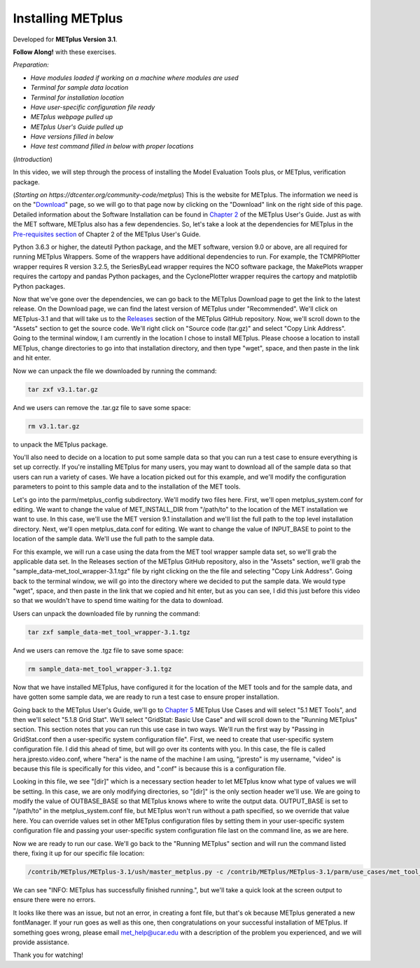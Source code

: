 .. _metplus_installation:

Installing METplus
==================

.. raw:: html

  <iframe width="560" height="315" src="https://www.youtube.com/embed/ap9-Fdlb7Fo" frameborder="0" allow="accelerometer; autoplay; clipboard-write; encrypted-media; gyroscope; picture-in-picture" allowfullscreen></iframe>

Developed for **METplus Version 3.1**.

**Follow Along!** with these exercises.

*Preparation:*

* *Have modules loaded if working on a machine where modules are used*
* *Terminal for sample data location*
* *Terminal for installation location*
* *Have user-specific configuration file ready*
* *METplus webpage pulled up*
* *METplus User's Guide pulled up*  
* *Have versions filled in below*
* *Have test command filled in below with proper locations*

(*Introduction*)

In this video, we will step through the process of installing the Model Evaluation Tools plus, or METplus, verification package.

(*Starting on https://dtcenter.org/community-code/metplus*)
This is the website for METplus. The information we need is on the "`Download <https://dtcenter.org/community-code/metplus/download>`_" page, so we will go to that page now by clicking on the "Download" link on the right side of this page.  Detailed information about the Software Installation can be found in `Chapter 2 <https://dtcenter.github.io/METplus/Users_Guide/installation.html>`_ of the METplus User's Guide.  Just as with the MET software, METplus also has a few dependencies.  So, let's take a look at the dependencies for METplus in the `Pre-requisites section <https://dtcenter.github.io/METplus/Users_Guide/installation.html#pre-requisites>`_ of Chapter 2 of the METplus User's Guide.

Python 3.6.3 or higher, the dateutil Python package, and the MET software, version 9.0 or above, are all required for running METplus Wrappers.  Some of the wrappers have additional dependencies to run. For example, the TCMPRPlotter wrapper requires R version 3.2.5, the SeriesByLead wrapper requires the NCO software package, the MakePlots wrapper requires the cartopy and pandas Python packages, and the CyclonePlotter wrapper requires the cartopy and matplotlib Python packages.

Now that we've gone over the dependencies, we can go back to the METplus Download page to get the link to the latest release. On the Download page, we can find the latest version of METplus under "Recommended".  We'll click on METplus-3.1 and that will take us to the `Releases <https://github.com/dtcenter/METplus/releases/tag/v3.1>`_ section of the METplus GitHub repository.  Now, we'll scroll down to the "Assets" section to get the source code.  We'll right click on "Source code (tar.gz)" and select "Copy Link Address". Going to the terminal window, I am currently in the location I chose to install METplus.  Please choose a location to install METplus, change directories to go into that installation directory, and then type "wget", space, and then paste in the link and hit enter.

Now we can unpack the file we downloaded by running the command:

.. code-block::

  tar zxf v3.1.tar.gz

And we users can remove the .tar.gz file to save some space:

.. code-block::

  rm v3.1.tar.gz
  
to unpack the METplus package.

You'll also need to decide on a location to put some sample data so that you can run a test case to ensure everything is set up correctly.  If you're installing METplus for many users, you may want to download all of the sample data so that users can run a variety of cases.  We have a location picked out for this example, and we'll modify the configuration parameters to point to this sample data and to the installation of the MET tools.

Let's go into the parm/metplus_config subdirectory.  We'll modify two files here.  First, we'll open metplus_system.conf for editing.  We want to change the value of MET_INSTALL_DIR from "/path/to" to the location of the MET installation we want to use.  In this case, we'll use the MET version 9.1 installation and we'll list the full path to the top level installation directory.  Next, we'll open metplus_data.conf for editing.  We want to change the value of INPUT_BASE to point to the location of the sample data.  We'll use the full path to the sample data.

For this example, we will run a case using the data from the MET tool wrapper sample data set, so we'll grab the applicable data set.  In the Releases section of the METplus GitHub repository, also in the "Assets" section, we'll grab the "sample_data-met_tool_wrapper-3.1.tgz" file by right clicking on the the file and selecting "Copy Link Address".  Going back to the terminal window, we will go into the directory where we decided to put the sample data. We would type "wget", space, and then paste in the link that we copied and hit enter, but as you can see, I did this just before this video so that we wouldn't have to spend time waiting for the data to download.

Users can unpack the downloaded file by running the command:

.. code-block::

  tar zxf sample_data-met_tool_wrapper-3.1.tgz

And we users can remove the .tgz file to save some space:

.. code-block::

   rm sample_data-met_tool_wrapper-3.1.tgz

Now that we have installed METplus, have configured it for the location of the MET tools and for the sample data, and have gotten some sample data, we are ready to run a test case to ensure proper installation.

Going back to the METplus User's Guide, we'll go to `Chapter 5 <https://dtcenter.github.io/METplus/Users_Guide/usecases.html>`_ METplus Use Cases and will select "5.1 MET Tools", and then we'll select "5.1.8 Grid Stat".  We'll select "GridStat: Basic Use Case" and will scroll down to the "Running METplus" section.  This section notes that you can run this use case in two ways.  We'll run the first way by "Passing in GridStat.conf then a user-specific system configuration file". First, we need to create that user-specific system configuration file.  I did this ahead of time, but will go over its contents with you.  In this case, the file is called hera.jpresto.video.conf, where "hera" is the name of the machine I am using, "jpresto" is my username, "video" is because this file is specifically for this video, and ".conf" is because this is a configuration file.  

Looking in this file, we see "[dir]" which is a necessary section header to let METplus know what type of values we will be setting.  In this case, we are only modifying directories, so "[dir]" is the only section header we'll use.  We are going to modify the value of OUTBASE_BASE so that METplus knows where to write the output data. OUTPUT_BASE is set to "/path/to" in the metplus_system.conf file, but METplus won't run without a path specified, so we override that value here. You can override values set in other METplus configuration files by setting them in your user-specific system configuration file and passing your user-specific system configuration file last on the command line, as we are here.

Now we are ready to run our case.  We'll go back to the "Running METplus" section and will run the command listed there, fixing it up for our specific file location:

.. code-block::
   
  /contrib/METplus/METplus-3.1/ush/master_metplus.py -c /contrib/METplus/METplus-3.1/parm/use_cases/met_tool_wrapper/GridStat/GridStat.conf -c /scratch1/BMC/dtc/Julie.Prestopnik/METplus/hera.jpresto.video.conf

We can see "INFO: METplus has successfully finished running.", but we'll take a quick look at the screen output to ensure there were no errors.  

It looks like there was an issue, but not an error, in creating a font file, but that's ok because METplus generated a new fontManager.  If your run goes as well as this one, then congratulations on your successful installation of METplus.  If something goes wrong, please email met_help@ucar.edu with a description of the problem you experienced, and we will provide assistance.

Thank you for watching!

